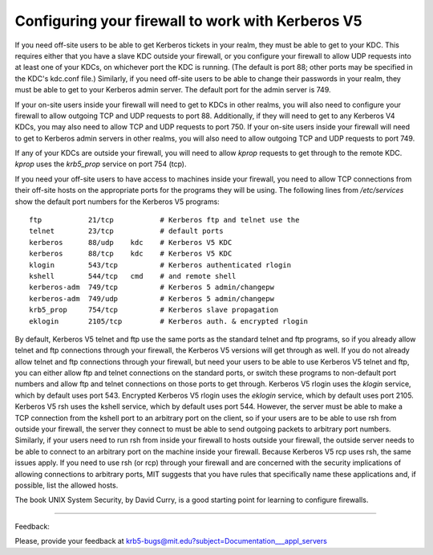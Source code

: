 .. _conf_firewall_label:

Configuring your firewall to work with Kerberos V5
=====================================================

If you need off-site users to be able to get Kerberos tickets in your realm, they must be able to get to your KDC. This requires either that you have a slave KDC outside your firewall, or you configure your firewall to allow UDP requests into at least one of your KDCs, on whichever port the KDC is running. (The default is port 88; other ports may be specified in the KDC's kdc.conf file.) Similarly, if you need off-site users to be able to change their passwords in your realm, they must be able to get to your Kerberos admin server. The default port for the admin server is 749.

If your on-site users inside your firewall will need to get to KDCs in other realms, you will also need to configure your firewall to allow outgoing TCP and UDP requests to port 88. Additionally, if they will need to get to any Kerberos V4 KDCs, you may also need to allow TCP and UDP requests to port 750. If your on-site users inside your firewall will need to get to Kerberos admin servers in other realms, you will also need to allow outgoing TCP and UDP requests to port 749.

If any of your KDCs are outside your firewall, you will need to allow *kprop* requests to get through to the remote KDC. 
*kprop* uses the *krb5_prop* service on port 754 (tcp).

If you need your off-site users to have access to machines inside your firewall, you need to allow TCP connections from their off-site hosts on the appropriate ports for the programs they will be using. The following lines from */etc/services* show the default port numbers for the Kerberos V5 programs::

     ftp           21/tcp           # Kerberos ftp and telnet use the
     telnet        23/tcp           # default ports
     kerberos      88/udp    kdc    # Kerberos V5 KDC
     kerberos      88/tcp    kdc    # Kerberos V5 KDC
     klogin        543/tcp          # Kerberos authenticated rlogin
     kshell        544/tcp   cmd    # and remote shell
     kerberos-adm  749/tcp          # Kerberos 5 admin/changepw
     kerberos-adm  749/udp          # Kerberos 5 admin/changepw
     krb5_prop     754/tcp          # Kerberos slave propagation
     eklogin       2105/tcp         # Kerberos auth. & encrypted rlogin
     

By default, Kerberos V5 telnet and ftp use the same ports as the standard telnet and ftp programs, so if you already allow telnet and ftp connections through your firewall, the Kerberos V5 versions will get through as well. If you do not already allow telnet and ftp connections through your firewall, but need your users to be able to use Kerberos V5 telnet and ftp, you can either allow ftp and telnet connections on the standard ports, or switch these programs to non-default port numbers and allow ftp and telnet connections on those ports to get through. Kerberos V5 rlogin uses the *klogin* service, which by default uses port 543. Encrypted Kerberos V5 rlogin uses the *eklogin* service, which by default uses port 2105. Kerberos V5 rsh uses the kshell service, which by default uses port 544. However, the server must be able to make a TCP connection from the kshell port to an arbitrary port on the client, so if your users are to be able to use rsh from outside your firewall, the server they connect to must be able to send outgoing packets to arbitrary port numbers. Similarly, if your users need to run rsh from inside your firewall to hosts outside your firewall, the outside server needs to be able to connect to an arbitrary port on the machine inside your firewall. Because Kerberos V5 rcp uses rsh, the same issues apply. If you need to use rsh (or rcp) through your firewall and are concerned with the security implications of allowing connections to arbitrary ports, MIT suggests that you have rules that specifically name these applications and, if possible, list the allowed hosts.

The book UNIX System Security, by David Curry, is a good starting point for learning to configure firewalls. 

----------------------

Feedback:

Please, provide your feedback at krb5-bugs@mit.edu?subject=Documentation___appl_servers

